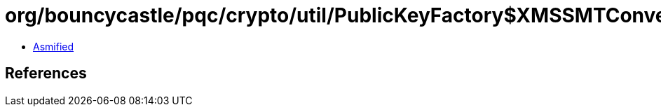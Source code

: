 = org/bouncycastle/pqc/crypto/util/PublicKeyFactory$XMSSMTConverter.class

 - link:PublicKeyFactory$XMSSMTConverter-asmified.java[Asmified]

== References

